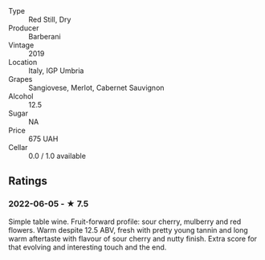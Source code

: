 - Type :: Red Still, Dry
- Producer :: Barberani
- Vintage :: 2019
- Location :: Italy, IGP Umbria
- Grapes :: Sangiovese, Merlot, Cabernet Sauvignon
- Alcohol :: 12.5
- Sugar :: NA
- Price :: 675 UAH
- Cellar :: 0.0 / 1.0 available

** Ratings

*** 2022-06-05 - ★ 7.5

Simple table wine. Fruit-forward profile: sour cherry, mulberry and red flowers. Warm despite 12.5 ABV, fresh with pretty young tannin and long warm aftertaste with flavour of sour cherry and nutty finish. Extra score for that evolving and interesting touch and the end.

